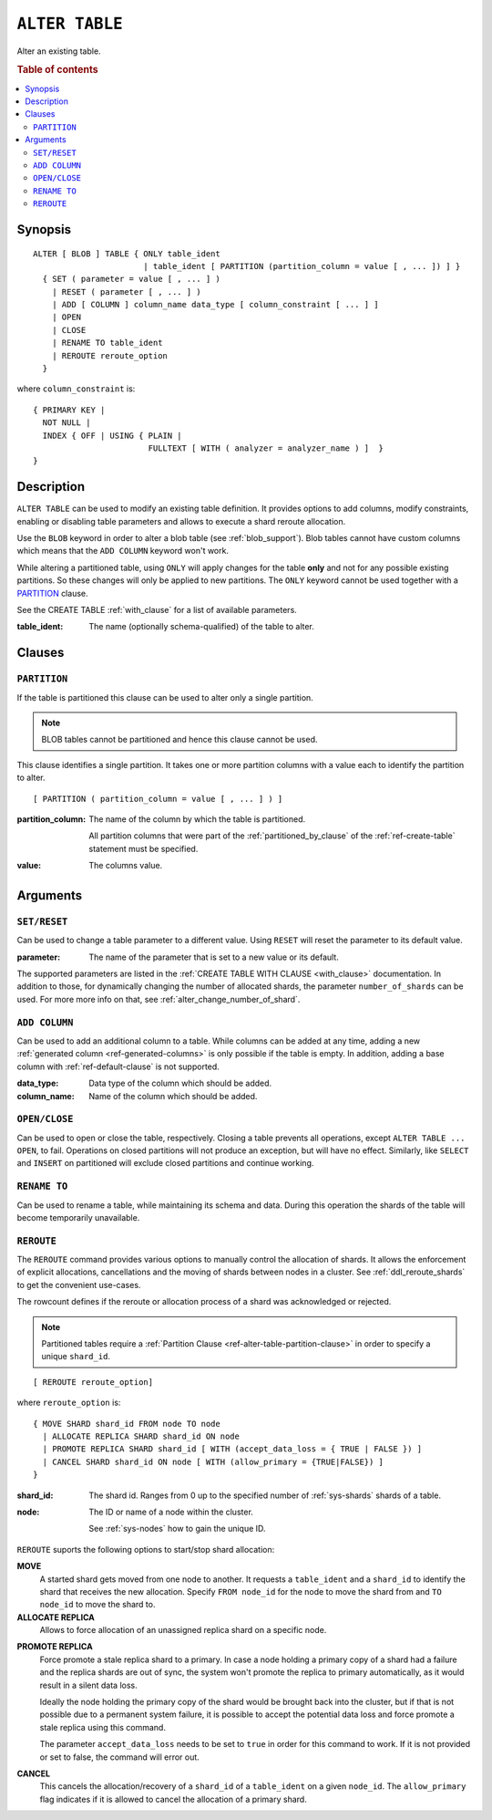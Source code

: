 .. highlight:: psql
.. _ref-alter-table:

===============
``ALTER TABLE``
===============

Alter an existing table.

.. rubric:: Table of contents

.. contents::
   :local:

Synopsis
========

::

    ALTER [ BLOB ] TABLE { ONLY table_ident
                           | table_ident [ PARTITION (partition_column = value [ , ... ]) ] }
      { SET ( parameter = value [ , ... ] )
        | RESET ( parameter [ , ... ] )
        | ADD [ COLUMN ] column_name data_type [ column_constraint [ ... ] ]
        | OPEN
        | CLOSE
        | RENAME TO table_ident
        | REROUTE reroute_option
      }

where ``column_constraint`` is::

    { PRIMARY KEY |
      NOT NULL |
      INDEX { OFF | USING { PLAIN |
                            FULLTEXT [ WITH ( analyzer = analyzer_name ) ]  }
    }


Description
===========

``ALTER TABLE`` can be used to modify an existing table definition. It provides
options to add columns, modify constraints, enabling or disabling
table parameters and allows to execute a shard reroute allocation.

Use the ``BLOB`` keyword in order to alter a blob table (see
:ref:`blob_support`). Blob tables cannot have custom columns which means that
the ``ADD COLUMN`` keyword won't work.

While altering a partitioned table, using ``ONLY`` will apply changes for the
table **only** and not for any possible existing partitions. So these changes
will only be applied to new partitions. The ``ONLY`` keyword cannot be used
together with a `PARTITION`_ clause.

See the CREATE TABLE :ref:`with_clause` for a list of available parameters.

:table_ident:
  The name (optionally schema-qualified) of the table to alter.

.. _ref-alter-table-partition-clause:

Clauses
=======

``PARTITION``
-------------

If the table is partitioned this clause can be used to alter only a single
partition.

.. NOTE::

   BLOB tables cannot be partitioned and hence this clause cannot be used.

This clause identifies a single partition. It takes one or more partition
columns with a value each to identify the partition to alter.

::

    [ PARTITION ( partition_column = value [ , ... ] ) ]

:partition_column:
  The name of the column by which the table is partitioned.

  All partition columns that were part of the :ref:`partitioned_by_clause` of
  the :ref:`ref-create-table` statement must be specified.

:value:
  The columns value.

.. SEEALSO:: :ref:`Alter Partitioned Tables <partitioned_tables_alter>`


Arguments
=========

.. _alter_table_set_reset:

``SET/RESET``
-------------

Can be used to change a table parameter to a different value.
Using ``RESET`` will reset the parameter to its default value.

:parameter:
  The name of the parameter that is set to a new value or its default.

The supported parameters are listed in the :ref:`CREATE TABLE WITH CLAUSE
<with_clause>` documentation. In addition to those, for dynamically
changing the number of allocated shards, the parameter ``number_of_shards``
can be used. For more more info on that, see :ref:`alter_change_number_of_shard`.


``ADD COLUMN``
--------------

Can be used to add an additional column to a table. While columns can be added
at any time, adding a new :ref:`generated column <ref-generated-columns>` is
only possible if the table is empty. In addition, adding a base column with
:ref:`ref-default-clause` is not supported.

:data_type:
  Data type of the column which should be added.

:column_name:
  Name of the column which should be added.

``OPEN/CLOSE``
--------------

Can be used to open or close the table, respectively. Closing a table prevents
all operations, except ``ALTER TABLE ... OPEN``, to fail. Operations on closed
partitions will not produce an exception, but will have no effect. Similarly,
like ``SELECT`` and ``INSERT`` on partitioned will exclude closed partitions and
continue working.

.. _alter_table_rename:

``RENAME TO``
-------------

Can be used to rename a table, while maintaining its schema and data. During
this operation the shards of the table will become temporarily unavailable.

.. _alter_table_reroute:

``REROUTE``
-----------

The ``REROUTE`` command provides various options to manually control the
allocation of shards. It allows the enforcement of explicit allocations,
cancellations and the moving of shards between nodes in a cluster. See
:ref:`ddl_reroute_shards` to get the convenient use-cases.

The rowcount defines if the reroute or allocation process of a shard was
acknowledged or rejected.

.. NOTE::

   Partitioned tables require a :ref:`Partition Clause <ref-alter-table-partition-clause>`
   in order to specify a unique ``shard_id``.

::

    [ REROUTE reroute_option]


where ``reroute_option`` is::

    { MOVE SHARD shard_id FROM node TO node
      | ALLOCATE REPLICA SHARD shard_id ON node
      | PROMOTE REPLICA SHARD shard_id [ WITH (accept_data_loss = { TRUE | FALSE }) ]
      | CANCEL SHARD shard_id ON node [ WITH (allow_primary = {TRUE|FALSE}) ]
    }

:shard_id:
  The shard id. Ranges from 0 up to the specified number of :ref:`sys-shards`
  shards of a table.

:node:
  The ID or name of a node within the cluster.

  See :ref:`sys-nodes` how to gain the unique ID.


``REROUTE`` suports the following options to start/stop shard allocation:

**MOVE**
  A started shard gets moved from one node to another. It requests a
  ``table_ident`` and a ``shard_id`` to identify the shard that receives
  the new allocation. Specify ``FROM node_id`` for the node to move the
  shard from and ``TO node_id`` to move the shard to.

**ALLOCATE REPLICA**
  Allows to force allocation of an unassigned replica shard on a specific node.

.. _alter-table-reroute-promote-replica:

**PROMOTE REPLICA**
  Force promote a stale replica shard to a primary.
  In case a node holding a primary copy of a shard had a failure and the
  replica shards are out of sync, the system won't promote the replica to
  primary automatically, as it would result in a silent data loss.

  Ideally the node holding the primary copy of the shard would be brought back
  into the cluster, but if that is not possible due to a permanent system
  failure, it is possible to accept the potential data loss and force promote a
  stale replica using this command.

  The parameter ``accept_data_loss`` needs to be set to ``true`` in order for
  this command to work. If it is not provided or set to false, the command will
  error out.

**CANCEL**
  This cancels the allocation/recovery of a ``shard_id`` of a
  ``table_ident`` on a given ``node_id``. The ``allow_primary`` flag
  indicates if it is allowed to cancel the allocation of a primary shard.
